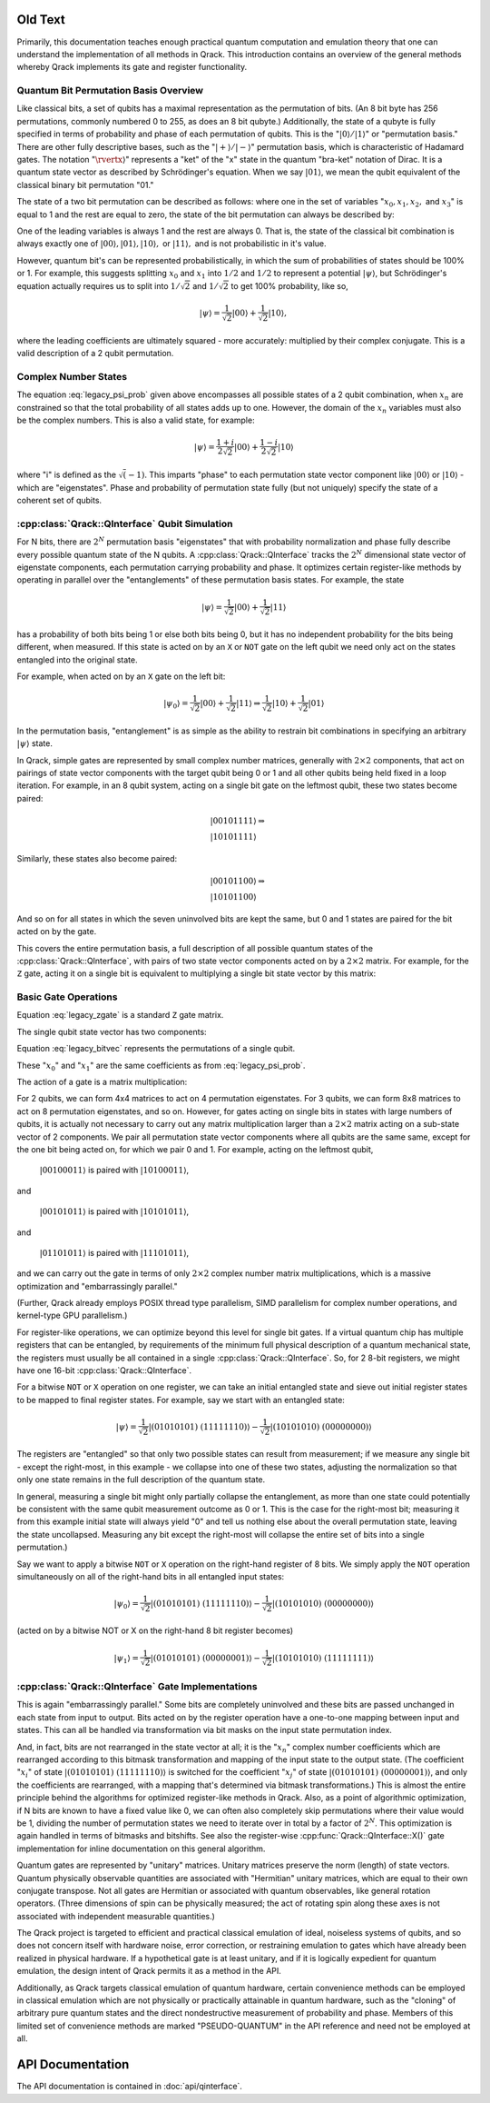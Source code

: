 Old Text
========

Primarily, this documentation teaches enough practical quantum computation and emulation theory that one can understand the implementation of all methods in Qrack. This introduction contains an overview of the general methods whereby Qrack implements its gate and register functionality.

Quantum Bit Permutation Basis Overview
--------------------------------------

Like classical bits, a set of qubits has a maximal representation as the permutation of bits. (An 8 bit byte has 256 permutations, commonly numbered 0 to 255, as does an 8 bit qubyte.) Additionally, the state of a qubyte is fully specified in terms of probability and phase of each permutation of qubits. This is the ":math:`\rvert0\rangle/\rvert1\rangle`" or "permutation basis." There are other fully descriptive bases, such as the ":math:`\rvert+\rangle/\rvert-\rangle`" permutation basis, which is characteristic of Hadamard gates. The notation ":math:`\rvertx\rangle`" represents a "ket" of the "x" state in the quantum "bra-ket" notation of Dirac. It is a quantum state vector as described by Schrödinger's equation. When we say :math:`\rvert01\rangle`, we mean the qubit equivalent of the classical binary bit permutation "01."

The state of a two bit permutation can be described as follows: where one in the set of variables ":math:`x_0, x_1, x_2,` and :math:`x_3`" is equal to 1 and the rest are equal to zero, the state of the bit permutation can always be described by:

.. math:: \rvert\psi\rangle = x_0 \rvert00\rangle + x_1 \rvert01\rangle + x_2 \rvert10\rangle + x_3 \rvert11\rangle
   :label: legacy_psi_prob

One of the leading variables is always 1 and the rest are always 0. That is, the state of the classical bit combination is always exactly one of :math:`\rvert00\rangle, \rvert01\rangle, \rvert10\rangle,` or :math:`\rvert11\rangle,` and is not probabilistic in it's value.

However, quantum bit's can be represented probabilistically, in which the sum of probabilities of states should be 100% or 1. For example, this suggests splitting :math:`x_0` and :math:`x_1` into :math:`1/2` and :math:`1/2` to represent a potential :math:`\rvert\psi\rangle`, but Schrödinger's equation actually requires us to split into :math:`1/\sqrt{2}` and :math:`1/\sqrt{2}` to get 100% probability, like so,

.. math:: \rvert\psi\rangle = \frac{1}{\sqrt{2}} \rvert00\rangle + \frac{1}{\sqrt{2}} \rvert10\rangle,

where the leading coefficients are ultimately squared - more accurately: multiplied by their complex conjugate. This is a valid description of a 2 qubit permutation.

Complex Number States
---------------------

The equation :eq:`legacy_psi_prob` given above encompasses all possible states of a 2 qubit combination, when :math:`x_n` are constrained so that the total probability of all states adds up to one. However, the domain of the :math:`x_n` variables must also be the complex numbers. This is also a valid state, for example:

.. math:: \rvert\psi\rangle = \frac{1+i}{2 \sqrt{2}} \rvert00\rangle + \frac{1-i}{2 \sqrt{2}} \rvert10\rangle

where "i" is defined as the :math:`\sqrt(-1)`. This imparts "phase" to each permutation state vector component like :math:`\rvert00\rangle` or :math:`\rvert10\rangle` - which are "eigenstates". Phase and probability of permutation state fully (but not uniquely) specify the state of a coherent set of qubits.

:cpp:class:`Qrack::QInterface` Qubit Simulation
-------------------------------------------------

For N bits, there are :math:`2^N` permutation basis "eigenstates" that with probability normalization and phase fully describe every possible quantum state of the N qubits. A :cpp:class:`Qrack::QInterface` tracks the :math:`2^N` dimensional state vector of eigenstate components, each permutation carrying probability and phase. It optimizes certain register-like methods by operating in parallel over the "entanglements" of these permutation basis states. For example, the state

.. math:: \rvert\psi\rangle = \frac{1}{\sqrt{2}} \rvert00\rangle + \frac{1}{\sqrt{2}} \rvert11\rangle

has a probability of both bits being 1 or else both bits being 0, but it has no independent probability for the bits being different, when measured. If this state is acted on by an ``X`` or ``NOT`` gate on the left qubit we need only act on the states entangled into the original state.

For example, when acted on by an ``X`` gate on the left bit:

.. math:: \rvert\psi_0\rangle = \frac{1}{\sqrt{2}} \rvert00\rangle + \frac{1}{\sqrt{2}} \rvert11\rangle \Rightarrow \frac{1}{\sqrt{2}} \rvert10\rangle + \frac{1}{\sqrt{2}} \rvert01\rangle

In the permutation basis, "entanglement" is as simple as the ability to restrain bit combinations in specifying an arbitrary :math:`\rvert\psi\rangle` state.

.. TODO: This section is a bit ambiguous.  What is meant by paired?  How is
         this actually implemented mathematically and programmatically?

In Qrack, simple gates are represented by small complex number matrices, generally with :math:`2\times2` components, that act on pairings of state vector components with the target qubit being 0 or 1 and all other qubits being held fixed in a loop iteration. For example, in an 8 qubit system, acting on a single bit gate on the leftmost qubit, these two states become paired:

.. math::
    &\rvert00101111\rangle \Rightarrow \\
    &\rvert10101111\rangle

Similarly, these states also become paired:

.. math::
    &\rvert00101100\rangle \Rightarrow \\
    &\rvert10101100\rangle

And so on for all states in which the seven uninvolved bits are kept the same, but 0 and 1 states are paired for the bit acted on by the gate.

This covers the entire permutation basis, a full description of all possible quantum states of the :cpp:class:`Qrack::QInterface`, with pairs of two state vector components acted on by a :math:`2\times2` matrix. For example, for the ``Z`` gate, acting it on a single bit is equivalent to multiplying a single bit state vector by this matrix:

Basic Gate Operations
---------------------
.. math::
   :label: legacy_zgate

   \begin{pmatrix}
   1 & 0\\
   0 & 1\\
   \end{pmatrix}

Equation :eq:`legacy_zgate` is a standard ``Z`` gate matrix.

The single qubit state vector has two components:

.. math::
   :label: legacy_bitvec

   \begin{pmatrix}
   x_0\\
   x_1\\
   \end{pmatrix}

Equation :eq:`legacy_bitvec` represents the permutations of a single qubit.

These ":math:`x_0`" and ":math:`x_1`" are the same coefficients as from :eq:`legacy_psi_prob`.

The action of a gate is a matrix multiplication:

.. math::
   :label: legacy_zgatemult

   \begin{pmatrix}
   1 & 0\\
   0 & 1\\
   \end{pmatrix}
   \begin{pmatrix}
   x_0\\
   x_1\\
   \end{pmatrix}
   =
   \begin{pmatrix}
   x_0\\
   -x_1\\
   \end{pmatrix}.

.. TODO: This concept of 'pairing' needs expansion, so that
         optimizations/processes as described below.  That would hopefully make
         this example a little clearer.

For 2 qubits, we can form 4x4 matrices to act on 4 permutation eigenstates. For 3 qubits, we can form 8x8 matrices to act on 8 permutation eigenstates, and so on. However, for gates acting on single bits in states with large numbers of qubits, it is actually not necessary to carry out any matrix multiplication larger than a :math:`2\times2` matrix acting on a sub-state vector of 2 components. We pair all permutation state vector components where all qubits are the same same, except for the one bit being acted on, for which we pair 0 and 1. For example, acting on the leftmost qubit,

    :math:`\rvert00100011\rangle` is paired with :math:`\rvert10100011\rangle`,

and

    :math:`\rvert00101011\rangle` is paired with :math:`\rvert10101011\rangle`,

and

    :math:`\rvert01101011\rangle` is paired with :math:`\rvert11101011\rangle`,

and we can carry out the gate in terms of only :math:`2\times2` complex number matrix multiplications, which is a massive optimization and "embarrassingly parallel."

.. TODO: For comments like these, include links to OpenCL documentation or to
         an additional section later in the document that details
         optimizations.

(Further, Qrack already employs POSIX thread type parallelism, SIMD parallelism for complex number operations, and kernel-type GPU parallelism.)

For register-like operations, we can optimize beyond this level for single bit gates. If a virtual quantum chip has multiple registers that can be entangled, by requirements of the minimum full physical description of a quantum mechanical state, the registers must usually be all contained in a single :cpp:class:`Qrack::QInterface`. So, for 2 8-bit registers, we might have one 16-bit :cpp:class:`Qrack::QInterface`.

.. TODO: Clarify: 'sieve out'.

For a bitwise ``NOT`` or ``X`` operation on one register, we can take an initial entangled state and sieve out initial register states to be mapped to final register states. For example, say we start with an entangled state:

.. math:: \rvert\psi\rangle = \frac{1}{\sqrt{2}} \rvert(01010101)\ (11111110)\rangle - \frac{1}{\sqrt{2}} \rvert(10101010)\ (00000000)\rangle

.. TODO: Clarify: normalization

The registers are "entangled" so that only two possible states can result from measurement; if we measure any single bit - except the right-most, in this example - we collapse into one of these two states, adjusting the normalization so that only one state remains in the full description of the quantum state.

In general, measuring a single bit might only partially collapse the entanglement, as more than one state could potentially be consistent with the same qubit measurement outcome as 0 or 1. This is the case for the right-most bit; measuring it from this example initial state will always yield "0" and tell us nothing else about the overall permutation state, leaving the state uncollapsed. Measuring any bit except the right-most will collapse the entire set of bits into a single permutation.)

Say we want to apply a bitwise ``NOT`` or ``X`` operation on the right-hand register of 8 bits. We simply apply the ``NOT`` operation simultaneously on all of the right-hand bits in all entangled input states:

.. math:: \rvert\psi_0\rangle = \frac{1}{\sqrt{2}} \rvert(01010101)\ (11111110)\rangle - \frac{1}{\sqrt{2}} \rvert(10101010)\ (00000000)\rangle

.. TODO: Replace the line of text below with the actual line of code that'd be used.

(acted on by a bitwise NOT or X on the right-hand 8 bit register becomes)

.. math:: \rvert\psi_1\rangle = \frac{1}{\sqrt{2}} \rvert(01010101)\ (00000001)\rangle - \frac{1}{\sqrt{2}} \rvert(10101010)\ (11111111)\rangle

:cpp:class:`Qrack::QInterface` Gate Implementations
-----------------------------------------------------

This is again "embarrassingly parallel." Some bits are completely uninvolved and these bits are passed unchanged in each state from input to output. Bits acted on by the register operation have a one-to-one mapping between input and states. This can all be handled via transformation via bit masks on the input state permutation index.

.. TODO: I think you're saying here that the various x_i change but not the nature of the overall equation.  While true, this doesn't lead naturally to how the implementation actually handles those various x_i values.

And, in fact, bits are not rearranged in the state vector at all; it is the ":math:`x_n`" complex number coefficients which are rearranged according to this bitmask transformation and mapping of the input state to the output state. (The coefficient ":math:`x_i`" of state :math:`\rvert(01010101)\ (11111110)\rangle` is switched for the coefficient ":math:`x_j`" of state :math:`\rvert(01010101)\ (00000001)\rangle`, and only the coefficients are rearranged, with a mapping that's determined via bitmask transformations.) This is almost the entire principle behind the algorithms for optimized register-like methods in Qrack. Also, as a point of algorithmic optimization, if N bits are known to have a fixed value like 0, we can often also completely skip permutations where their value would be 1, dividing the number of permutation states we need to iterate over in total by a factor of :math:`2^N`. This optimization is again handled in terms of bitmasks and bitshifts. See also the register-wise :cpp:func:`Qrack::QInterface::X()` gate implementation for inline documentation on this general algorithm.

Quantum gates are represented by "unitary" matrices. Unitary matrices preserve the norm (length) of state vectors. Quantum physically observable quantities are associated with "Hermitian" unitary matrices, which are equal to their own conjugate transpose. Not all gates are Hermitian or associated with quantum observables, like general rotation operators. (Three dimensions of spin can be physically measured; the act of rotating spin along these axes is not associated with independent measurable quantities.)

.. TODO: This is a sentence that should be better at the top, perhaps?

The Qrack project is targeted to efficient and practical classical emulation of ideal, noiseless systems of qubits, and so does not concern itself with hardware noise, error correction, or restraining emulation to gates which have already been realized in physical hardware. If a hypothetical gate is at least unitary, and if it is logically expedient for quantum emulation, the design intent of Qrack permits it as a method in the API.

.. TODO: It's important to specify why these pseudo-quantum operations are
         present, and whether or not they taint all of the related
         implementation work (moving it out of the 'feasible' space) or if
         they're provided for diagnostic or debugging capabilities only.

Additionally, as Qrack targets classical emulation of quantum hardware, certain convenience methods can be employed in classical emulation which are not physically or practically attainable in quantum hardware, such as the "cloning" of arbitrary pure quantum states and the direct nondestructive measurement of probability and phase. Members of this limited set of convenience methods are marked "PSEUDO-QUANTUM" in the API reference and need not be employed at all.

API Documentation
===========================

The API documentation is contained in :doc:`api/qinterface`.
